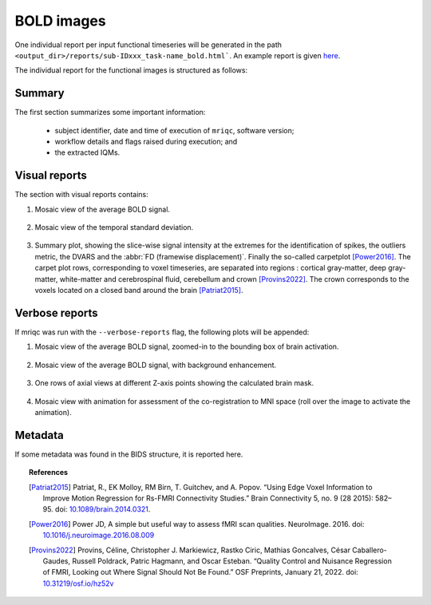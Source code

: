 
.. _reports-bold:

BOLD images
===========
One individual report per input functional timeseries will be generated
in the path ``<output_dir>/reports/sub-IDxxx_task-name_bold.html```.
An example report is given
`here <http://web.stanford.edu/group/poldracklab/mriqc/reports/sub-50013_task-rest_bold.html>`_.

The individual report for the functional images is structured as follows:

.. _reports-bold-summary:

Summary
-------
The first section summarizes some important information:

  * subject identifier, date and time of execution of
    ``mriqc``, software version;
  * workflow details and flags raised during execution; and
  * the extracted IQMs.

.. _reports-bold-visual:

Visual reports
--------------
The section with visual reports contains:

#. Mosaic view of the average BOLD signal.

   .. figure:: ../resources/reports-bold_mean.png
     :alt: mean epi mosaic

#. Mosaic view of the temporal standard deviation.

   .. figure:: ../resources/reports-bold_sd.png
     :alt: sd of epi mosaic

#. Summary plot, showing the slice-wise
   signal intensity at the extremes for the identification
   of spikes, the outliers metric, the DVARS and the
   :abbr:`FD (framewise displacement)`. Finally the
   so-called carpetplot [Power2016]_. 
   The carpet plot rows, corresponding to voxel timeseries,
   are separated into regions : cortical gray-matter, deep 
   gray-matter, white-matter and cerebrospinal fluid, cerebellum 
   and crown [Provins2022]_. The crown corresponds to the voxels located on a 
   closed band around the brain [Patriat2015]_.

   .. figure:: ../resources/reports-bold_summary.png
     :alt: fMRI summary plot

.. _reports-bold-verbose:

Verbose reports
---------------
If mriqc was run with the ``--verbose-reports`` flag, the
following plots will be appended:

#. Mosaic view of the average BOLD signal, zoomed-in
   to the bounding box of brain activation.

   .. figure:: ../resources/reports-bold_mean_zoom.png
     :alt: zoomed mean epi mosaic

#. Mosaic view of the average BOLD signal, with background
   enhancement.

   .. figure:: ../resources/reports-bold_mean_bg.png
     :alt: mean epi background mosaic

#. One rows of axial views at different Z-axis points
   showing the calculated brain mask.

   .. figure:: ../resources/reports-bold_mask.png
     :alt: bold brainmasks

#. Mosaic view with animation for assessment of the
   co-registration to MNI space (roll over the image
   to activate the animation).

   .. figure:: ../resources/reports-bold_mni.png
     :alt: bold-mni coregistration

.. _reports-bold-metadata:

Metadata
--------
If some metadata was found in the BIDS structure, it is
reported here.

.. topic:: References

  .. [Patriat2015] Patriat, R., EK Molloy, RM Birn, T. Guitchev, and A. Popov. “Using Edge Voxel Information to 
     Improve Motion Regression for Rs-FMRI Connectivity Studies.” Brain Connectivity 5, no. 9 (28 2015): 582–95. 
     doi: `10.1089/brain.2014.0321 <https://doi.org/10.1089/brain.2014.0321>`_.

  .. [Power2016] Power JD, A simple but useful way to assess fMRI scan qualities.
     NeuroImage. 2016. doi: `10.1016/j.neuroimage.2016.08.009 <http://doi.org/10.1016/j.neuroimage.2016.08.009>`_

  .. [Provins2022] Provins, Céline, Christopher J. Markiewicz, Rastko Ciric, Mathias Goncalves, César Caballero-Gaudes, 
     Russell Poldrack, Patric Hagmann, and Oscar Esteban. “Quality Control and Nuisance Regression of FMRI, Looking out 
     Where Signal Should Not Be Found.” OSF Preprints, January 21, 2022. doi: `10.31219/osf.io/hz52v <https://doi.org/10.31219/osf.io/hz52v>`_


